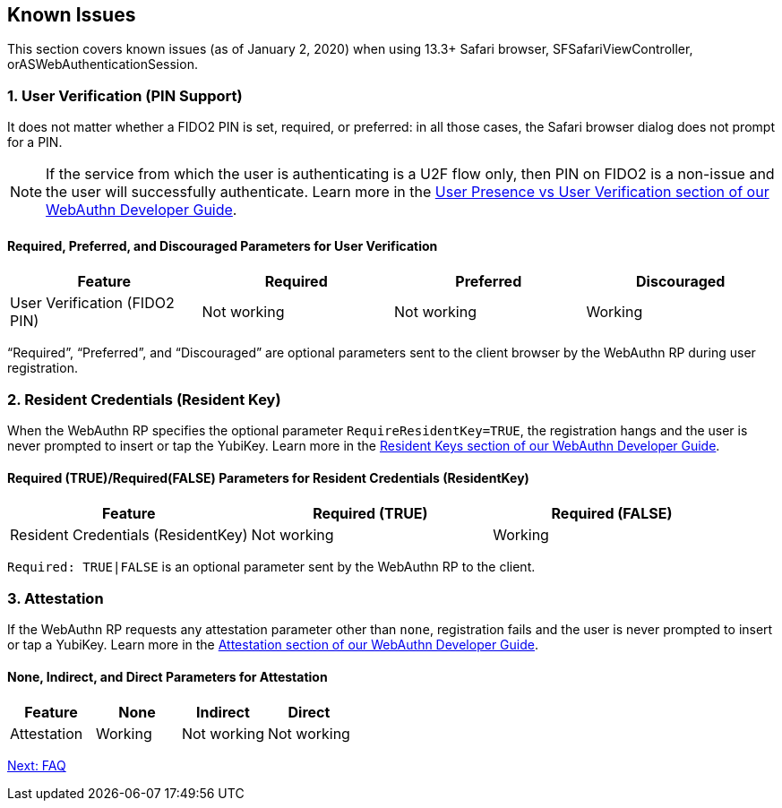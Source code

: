 == Known Issues

This section covers known issues (as of January 2, 2020) when using 13.3+ Safari browser, SFSafariViewController, orASWebAuthenticationSession.

=== 1. User Verification (PIN Support)

It does not matter whether a FIDO2 PIN is set, required, or preferred: in all those cases, the Safari browser dialog does not prompt for a PIN.

[NOTE]
======
If the service from which the user is authenticating is a U2F flow only, then PIN on FIDO2 is a non-issue and the user will successfully authenticate. Learn more in the link:../WebAuthn_Developer_Guide/User_Presence_vs_User_Verification.adoc[User Presence vs User Verification section of our WebAuthn Developer Guide].
======

==== Required, Preferred, and Discouraged Parameters for User Verification
[options="header"]
|=========================================================================
|Feature                       |Required    |Preferred   |Discouraged

|User Verification (FIDO2 PIN) |Not working |Not working |Working
|=========================================================================

“Required”, “Preferred”, and “Discouraged” are optional parameters sent to the client browser by the WebAuthn RP during user registration.


=== 2. Resident Credentials (Resident Key)

When the WebAuthn RP specifies the optional parameter `RequireResidentKey=TRUE`, the registration hangs and the user is never prompted to insert or tap the YubiKey. Learn more in the link:../WebAuthn_Developer_Guide/Resident_Keys.adoc[Resident Keys section of our WebAuthn Developer Guide].

==== Required (TRUE)/Required(FALSE) Parameters for Resident Credentials (ResidentKey)
[options="header"]
|=====================================================================================
|Feature                            |Required (TRUE) |Required (FALSE)

|Resident Credentials (ResidentKey) |Not working     |Working
|=====================================================================================

`Required: TRUE|FALSE` is an optional parameter sent by the WebAuthn RP to the client.


=== 3. Attestation

If the WebAuthn RP requests any attestation parameter other than `none`, registration fails and the user is never prompted to insert or tap a YubiKey. Learn more in the link:../WebAuthn_Developer_Guide/Attestation.adoc[Attestation section of our WebAuthn Developer Guide].

==== None, Indirect, and Direct Parameters for Attestation
[options="header"]
|=========================================================
|Feature                       |None     |Indirect          |Direct

|Attestation                   |Working  |Not working       |Not working
|=========================================================


link:FAQ.adoc[Next: FAQ]
